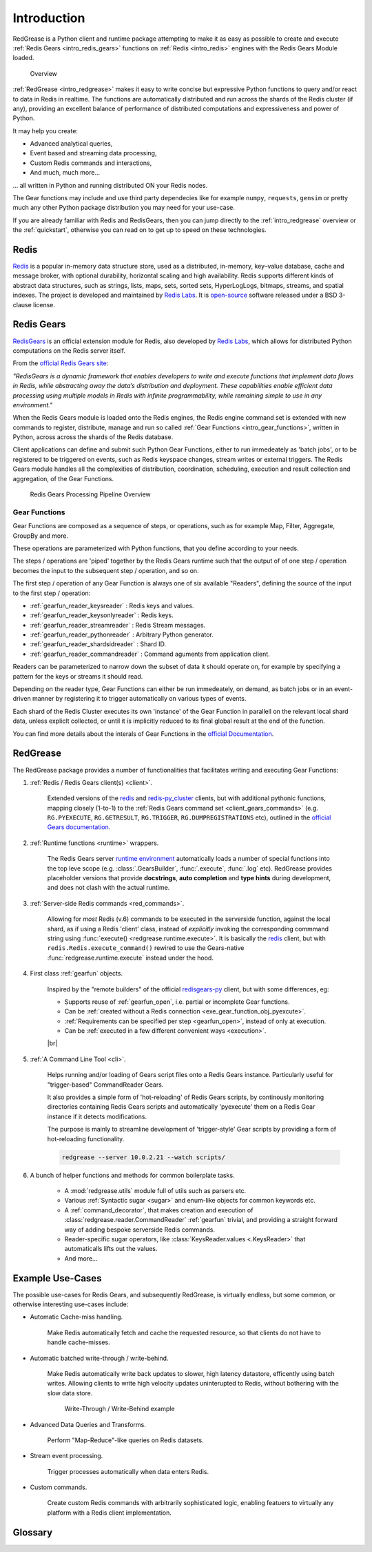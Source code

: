 .. include :: banner.rst

.. _intro:

Introduction
============

RedGrease is a Python client and runtime package attempting to make it as easy as possible to create and execute :ref:`Redis Gears <intro_redis_gears>` functions on :ref:`Redis <intro_redis>` engines with the Redis Gears Module loaded.

.. figure:: ../images/RedisGears_simple.png
    :width: 400

    Overview

:ref:`RedGrease <intro_redgrease>` makes it easy  to write concise but expressive Python functions to query and/or react to data in Redis in realtime. The functions are automatically distributed and run across the shards of the Redis cluster (if any), providing an excellent balance of performance of distributed computations and expressiveness and power of Python.

It may help you create:

- Advanced analytical queries,
- Event based and streaming data processing,
- Custom Redis commands and interactions,
- And much, much more...

... all written in Python and running distributed ON your Redis nodes.

The Gear functions may include and use third party dependecies like for example ``numpy``, ``requests``, ``gensim`` or pretty much any other Python package distribution you may need for your use-case.


If you are already familiar with Redis and RedisGears, then you can jump directly to the :ref:`intro_redgrease` overview or the :ref:`quickstart`, otherwise you can read on to get up to speed on these technologies.

.. _intro_redis:

Redis
-----

`Redis <https://redis.io/>`_ is a popular in-memory data structure store, used as a distributed, in-memory, key–value database, cache and message broker, with optional durability, horizontal scaling and high availability.
Redis supports different kinds of abstract data structures, such as strings, lists, maps, sets, sorted sets, HyperLogLogs, bitmaps, streams, and spatial indexes. The project is developed and maintained by `Redis Labs <https://redislabs.com/>`_. 
It is `open-source <https://github.com/redis/redis>`_ software released under a BSD 3-clause license.


.. _intro_redis_gears:

Redis Gears
-----------

`RedisGears <https://redislabs.com/modules/redis-gears/>`_  is an official extension module for Redis, also developed by `Redis Labs <https://redislabs.com/>`_, which allows for distributed Python computations on the Redis server itself.

From the `official Redis Gears site <https://redislabs.com/modules/redis-gears/>`_:

| *"RedisGears is a dynamic framework that enables developers to write and execute functions that implement data flows in Redis, while abstracting away the data’s distribution and deployment. These capabilities enable efficient data processing using multiple models in Redis with infinite programmability, while remaining simple to use in any environment."*

When the Redis Gears module is loaded onto the Redis engines, the Redis engine command set is extended with new commands to register, distribute, manage and run so called :ref:`Gear Functions <intro_gear_functions>`, written in Python, across across the shards of the Redis database. 

Client applications can define and submit such Python Gear Functions, either to run immedeately as 'batch jobs', or to be registered to be triggered on events, such as Redis keyspace changes, stream writes or external triggers. The Redis Gears module handles all the complexities of distribution, coordination, scheduling, execution and result collection and aggregation, of the Gear Functions.

.. figure:: ../images/Gear_Function6_white.png
    :width: 512

    Redis Gears Processing Pipeline Overview


.. _intro_gear_functions:

Gear Functions
~~~~~~~~~~~~~~~

Gear Functions are composed as a sequence of steps, or operations, such as for example Map, Filter, Aggregate, GroupBy and more. 

These operations are parameterized with Python functions, that you define according to your needs.

The steps / operations are 'piped' together by the Redis Gears runtime such that the output of of one step / operation becomes the input to the subsequent step / operation, and so on. 

The first step / operation of any Gear Function is always one of six available "Readers", defining the source of the input to the first step / operation:

- :ref:`gearfun_reader_keysreader` : Redis keys and values.
- :ref:`gearfun_reader_keysonlyreader` : Redis keys.
- :ref:`gearfun_reader_streamreader` : Redis Stream messages.
- :ref:`gearfun_reader_pythonreader` : Arbitrary Python generator.
- :ref:`gearfun_reader_shardsidreader` : Shard ID. 
- :ref:`gearfun_reader_commandreader` : Command aguments from application client.

Readers can be parameterized to narrow down the subset of data it should operate on, for example by specifying a pattern for the keys or streams it should read. 

Depending on the reader type, Gear Functions can either be run immedeately, on demand, as batch jobs or in an event-driven manner by registering it to trigger automatically on various types of events.

Each shard of the Redis Cluster executes its own 'instance' of the Gear Function in parallell on the relevant local shard data, unless expliclt collected, or until it is implicitly reduced to its final global result at the end of the function.

You can find more details about the interals of Gear Functions in the `official Documentation <https://oss.redislabs.com/redisgears/master/functions.html>`_.


.. _intro_redgrease:

RedGrease
---------

The RedGrease package provides a number of functionalities that facilitates writing and executing Gear Functions:


#. :ref:`Redis / Redis Gears client(s) <client>`.

    Extended versions of the `redis <https://pypi.org/project/redis/>`_ and `redis-py_cluster <https://github.com/Grokzen/redis-py-cluster>`_ clients, but with additional pythonic functions, mapping closely (1-to-1) to the :ref:`Redis Gears command set <client_gears_commands>` (e.g. ``RG.PYEXECUTE``, ``RG.GETRESULT``, ``RG.TRIGGER``, ``RG.DUMPREGISTRATIONS`` etc), outlined in the `official Gears documentation <https://oss.redislabs.com/redisgears/commands.html>`_.

    .. code-block:: python
        :emphasize-lines: 6

        import redgrease

        gear_script = ... # Gear function string, a GearFunction object or a script file path.

        rg = redgrease.RedisGears()
        rg.gears.pyexecute(gear_script)  # <-- RG.PYEXECUTE

#. :ref:`Runtime functions <runtime>` wrappers. 

    The Redis Gears server `runtime environment <https://oss.redislabs.com/redisgears/runtime.html>`_ automatically loads a number of special functions into the top leve scope (e.g. :class:`.GearsBuilder`, :func:`.execute`, :func:`.log` etc). 
    RedGrease provides placeholder versions that provide **docstrings**, **auto completion** and **type hints** during development, and does not clash with the actual runtime.

    .. image:: ../images/basic_usage_hints.jpg


#. :ref:`Server-side Redis commands <red_commands>`.

    Allowing for *most* Redis (v.6) commands to be executed in the serverside function, against the local shard, as if using a Redis 'client' class, instead of *explicitly* invoking the corresponding commmand string using :func:`execute() <redgrease.runtime.execute>`. 
    It is basically the `redis <https://pypi.org/project/redis/>`_ client, but with ``redis.Redis.execute_command()`` rewired to use the Gears-native :func:`redgrease.runtime.execute` instead under the hood. 

    .. literalinclude:: ../../examples/serverside_redis_commands.py
        :start-after: # # Begin Example
        :end-before: # # End Example
        :emphasize-lines: 8, 12, 14

#. First class :ref:`gearfun` objects.

    Inspired by the "remote builders" of the official `redisgears-py <https://github.com/RedisGears/redisgears-py>`_ client, but with some differences, eg:

    * Supports reuse of :ref:`gearfun_open`, i.e. partial or incomplete Gear functions.

    * Can be :ref:`created without a Redis connection <exe_gear_function_obj_pyexcute>`.

    * :ref:`Requirements can be specified per step <gearfun_open>`, instead of only at execution.

    * Can be :ref:`executed in a few different convenient ways <execution>`.
    
    

    |br|

    .. literalinclude:: ../../examples/first_class_gearfunction_objects.py
        :start-after: # # Begin Example
        :end-before: # # End Example
        :emphasize-lines: 29, 31, 34, 43, 47, 50, 51, 53, 54

#. :ref:`A Command Line Tool <cli>`.

    Helps running and/or loading of Gears script files onto a Redis Gears instance. 
    Particularly useful for "trigger-based" CommandReader Gears.

    It also provides a simple form of 'hot-reloading' of Redis Gears scripts, by continously monitoring directories containing Redis Gears scripts and automatically 'pyexecute' them on a Redis Gear instance if it detects modifications. 

    The purpose is mainly to streamline development of 'trigger-style' Gear scripts by providing a form of hot-reloading functionality.

    .. code-block:: console
        
        redgrease --server 10.0.2.21 --watch scripts/


#. A bunch of helper functions and methods for common boilerplate tasks. 
    
    * A :mod:`redgrease.utils` module full of utils such as parsers etc.

    * Various :ref:`Syntactic sugar <sugar>` and enum-like objects for common keywords etc.

    * A :ref:`command_decorator`, that makes creation and execution of :class:`redgrease.reader.CommandReader` :ref:`gearfun` trivial, and providing a straight forward way of adding bespoke serverside Redis commands.

    * Reader-specific sugar operators, like :class:`KeysReader.values <.KeysReader>` that automaticalls lifts out the values.

    * And more...



.. _intro_example_use_cases:

Example Use-Cases
-----------------

The possible use-cases for Redis Gears, and subsequently RedGrease, is virtually endless, but some common, or otherwise interesting use-cases include:

* Automatic Cache-miss handling.

    Make Redis automatically fetch and cache the requested resource, so that clients do not have to handle cache-misses.

* Automatic batched write-through / write-behind.
    
    Make Redis automatically write back updates to slower, high latency datastore, efficently using batch writes. Allowing clients to write high velocity updates uninterupted to Redis, without bothering with the slow data store.

    .. figure:: ../images/Gears_Example_2_white.png

        Write-Through / Write-Behind example

* Advanced Data Queries and Transforms.
    
    Perform "Map-Reduce"-like queries on Redis datasets.
    
* Stream event processing.
    
    Trigger processes automatically when data enters Redis.

* Custom commands.
    
    Create custom Redis commands with arbitrarily sophisticated logic, enabling featuers to virtually any platform with a Redis client implementation. 


.. _glossary:

Glossary
-----------

.. glossary::

    Gear Function
        Gear Function, written as two separate words, refer to any valid `Gear function, as defined in the Redis Gears Documentation <https://oss.redislabs.com/redisgears/master/functions.html>`_, regardless if it was constructed as a pure string, loaded from a file, or programattially built using RedGrease's ``GearFunction`` constuctors.
    

    GearFunction
        GearFunction, written as one word, refers specifically to RedGrease objects of type ``redgrease.GearFunction``.
        
        These are constucted programmatically using either ``redgrease.GearsBuilder``, any of the Reader clases such as ``redgrease.KeysReader``, ``redgrease.StreamReader``, ``redgrease.CommandReader`` etc, or function decorators such as ``redgrease.trigger`` and so on.
        
        It does **not** refer to Gear Functions that are loaded from strings, either explicitly or from files.

.. include :: footer.rst

.. |br| raw:: html

    <br />